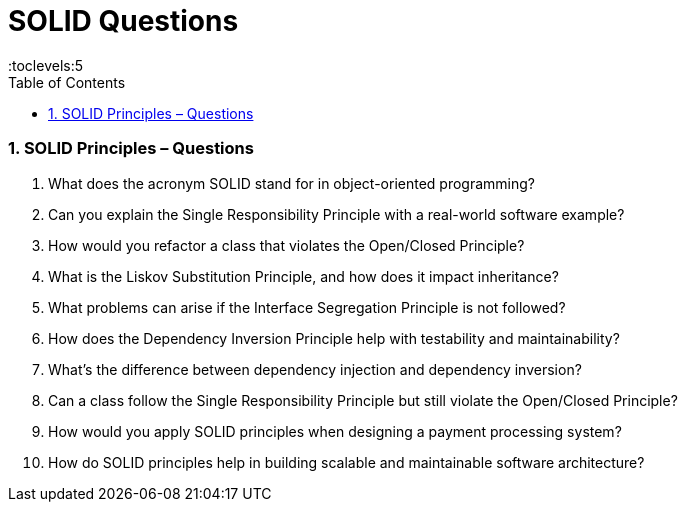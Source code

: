 = SOLID Questions
:toc: right
:toclevels:5
:sectnums:

=== SOLID Principles – Questions

1. What does the acronym SOLID stand for in object-oriented programming?
2. Can you explain the Single Responsibility Principle with a real-world software example?
3. How would you refactor a class that violates the Open/Closed Principle?
4. What is the Liskov Substitution Principle, and how does it impact inheritance?
5. What problems can arise if the Interface Segregation Principle is not followed?
6. How does the Dependency Inversion Principle help with testability and maintainability?
7. What’s the difference between dependency injection and dependency inversion?
8. Can a class follow the Single Responsibility Principle but still violate the Open/Closed Principle?
9. How would you apply SOLID principles when designing a payment processing system?
10. How do SOLID principles help in building scalable and maintainable software architecture?
